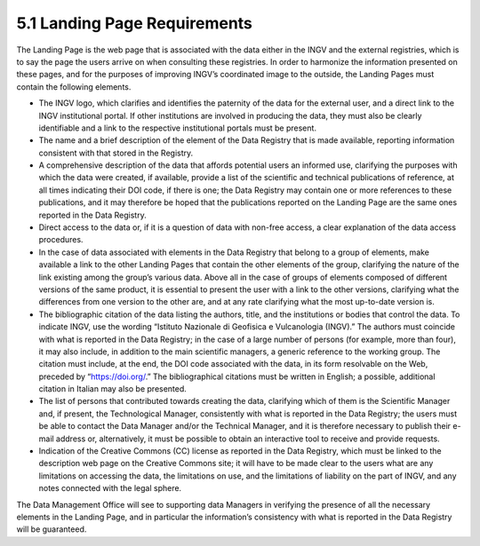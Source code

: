 5.1 Landing Page Requirements
=============================

The Landing Page is the web page that is associated with the data either
in the INGV and the external registries, which is to say the page the
users arrive on when consulting these registries. In order to harmonize
the information presented on these pages, and for the purposes of
improving INGV’s coordinated image to the outside, the Landing Pages
must contain the following elements.

-  The INGV logo, which clarifies and identifies the paternity of the
   data for the external user, and a direct link to the INGV
   institutional portal. If other institutions are involved in producing
   the data, they must also be clearly identifiable and a link to the
   respective institutional portals must be present.

-  The name and a brief description of the element of the Data Registry
   that is made available, reporting information consistent with that
   stored in the Registry.

-  A comprehensive description of the data that affords potential users
   an informed use, clarifying the purposes with which the data were
   created, if available, provide a list of the scientific and technical
   publications of reference, at all times indicating their DOI code, if
   there is one; the Data Registry may contain one or more references to
   these publications, and it may therefore be hoped that the
   publications reported on the Landing Page are the same ones reported
   in the Data Registry.

-  Direct access to the data or, if it is a question of data with
   non-free access, a clear explanation of the data access procedures.

-  In the case of data associated with elements in the Data Registry
   that belong to a group of elements, make available a link to the
   other Landing Pages that contain the other elements of the group,
   clarifying the nature of the link existing among the group’s various
   data. Above all in the case of groups of elements composed of
   different versions of the same product, it is essential to present
   the user with a link to the other versions, clarifying what the
   differences from one version to the other are, and at any rate
   clarifying what the most up-to-date version is.

-  The bibliographic citation of the data listing the authors, title,
   and the institutions or bodies that control the data. To indicate
   INGV, use the wording “Istituto Nazionale di Geofisica e Vulcanologia
   (INGV).” The authors must coincide with what is reported in the Data
   Registry; in the case of a large number of persons (for example, more
   than four), it may also include, in addition to the main scientific
   managers, a generic reference to the working group. The citation must
   include, at the end, the DOI code associated with the data, in its
   form resolvable on the Web, preceded by “https://doi.org/.” The
   bibliographical citations must be written in English; a possible,
   additional citation in Italian may also be presented.

-  The list of persons that contributed towards creating the data,
   clarifying which of them is the Scientific Manager and, if present,
   the Technological Manager, consistently with what is reported in the
   Data Registry; the users must be able to contact the Data Manager
   and/or the Technical Manager, and it is therefore necessary to
   publish their e-mail address or, alternatively, it must be possible
   to obtain an interactive tool to receive and provide requests.

-  Indication of the Creative Commons (CC) license as reported in the
   Data Registry, which must be linked to the description web page on
   the Creative Commons site; it will have to be made clear to the users
   what are any limitations on accessing the data, the limitations on
   use, and the limitations of liability on the part of INGV, and any
   notes connected with the legal sphere.

The Data Management Office will see to supporting data Managers in
verifying the presence of all the necessary elements in the Landing
Page, and in particular the information’s consistency with what is
reported in the Data Registry will be guaranteed.
